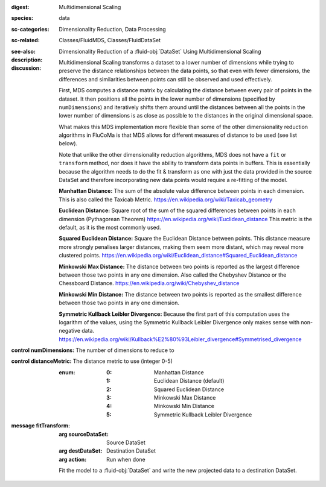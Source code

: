 :digest: Multidimensional Scaling
:species: data
:sc-categories: Dimensionality Reduction, Data Processing
:sc-related: Classes/FluidMDS, Classes/FluidDataSet
:see-also: 
:description: 

   Dimensionality Reduction of a :fluid-obj:`DataSet` Using Multidimensional Scaling

:discussion:

   Multidimensional Scaling transforms a dataset to a lower number of dimensions while trying to preserve the distance relationships between the data points, so that even with fewer dimensions, the differences and similarities between points can still be observed and used effectively. 
   
   First, MDS computes a distance matrix by calculating the distance between every pair of points in the dataset. It then positions all the points in the lower number of dimensions (specified by ``numDimensions``) and iteratively shifts them around until the distances between all the points in the lower number of dimensions is as close as possible to the distances in the original dimensional space.
   
   What makes this MDS implementation more flexible than some of the other dimensionality reduction algorithms in FluCoMa is that MDS allows for different measures of distance to be used (see list below). 
   
   Note that unlike the other dimensionality reduction algorithms, MDS does not have a ``fit`` or ``transform`` method, nor does it have the ability to transform data points in buffers. This is essentially because the algorithm needs to do the fit & transform as one with just the data provided in the source DataSet and therefore incorporating new data points would require a re-fitting of the model.

   **Manhattan Distance:** The sum of the absolute value difference between points in each dimension. This is also called the Taxicab Metric. https://en.wikipedia.org/wiki/Taxicab_geometry
   
   **Euclidean Distance:** Square root of the sum of the squared differences between points in each dimension (Pythagorean Theorem) https://en.wikipedia.org/wiki/Euclidean_distance This metric is the default, as it is the most commonly used.
   
   **Squared Euclidean Distance:** Square the Euclidean Distance between points. This distance measure more strongly penalises larger distances, making them seem more distant, which may reveal more clustered points. https://en.wikipedia.org/wiki/Euclidean_distance#Squared_Euclidean_distance
   
   **Minkowski Max Distance:** The distance between two points is reported as the largest difference between those two points in any one dimension. Also called the Chebyshev Distance or the Chessboard Distance. https://en.wikipedia.org/wiki/Chebyshev_distance
   
   **Minkowski Min Distance:** The distance between two points is reported as the smallest difference between those two points in any one dimension.
   
   **Symmetric Kullback Leibler Divergence:** Because the first part of this computation uses the logarithm of the values, using the Symmetric Kullback Leibler Divergence only makes sense with non-negative data. https://en.wikipedia.org/wiki/Kullback%E2%80%93Leibler_divergence#Symmetrised_divergence
   
   .. **Cosine Distance:** Cosine Distance considers each data point a vector in Cartesian space and computes the angle between the two points. It first normalises these vectors so they both sit on the unit circle and then finds the dot product of the two vectors which returns a calculation of the angle. Therefore this measure does not consider the magnitudes of the vectors when computing distance. https://en.wikipedia.org/wiki/Cosine_similarity (This article describes the cosine _similarity_, as opposed to distance, however since the cosine similarity is always between -1 and 1, the distance is computed as 1 - cosine similarity, which will always range from a minimum distance of 0 to a maximum distance of 2.)

:control numDimensions:

   The number of dimensions to reduce to

:control distanceMetric:

   The distance metric to use (integer 0-5)
   
   :enum:
    
    :0: 
      Manhattan Distance

    :1: 
      Euclidean Distance (default)

    :2: 
      Squared Euclidean Distance

    :3: 
      Minkowski Max Distance

    :4: 
      Minkowski Min Distance

    :5: 
      Symmetric Kullback Leibler Divergence

    .. :6: 
    ..   Cosine Distance

:message fitTransform:

   :arg sourceDataSet: Source DataSet

   :arg destDataSet: Destination DataSet

   :arg action: Run when done

   Fit the model to a :fluid-obj:`DataSet` and write the new projected data to a destination DataSet.

